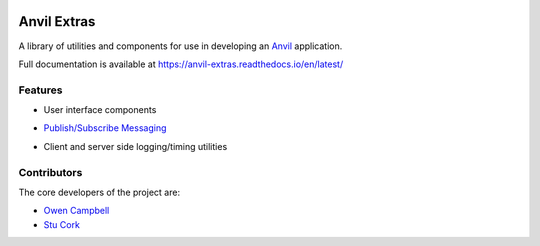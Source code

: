 .. image:: https://readthedocs.org/projects/anvil-extras/badge/
    :target: https://anvil-extras.readthedocs.io/en/latest/
    :alt: Documentation Status

Anvil Extras
============
A library of utilities and components for use in developing an `Anvil <https://anvil.works>`_ application.

Full documentation is available at https://anvil-extras.readthedocs.io/en/latest/

Features
--------

- User interface components

  .. image:: images/extras_demo.gif

- `Publish/Subscribe Messaging <https://anvil-extras.readthedocs.io/en/latest/guides/messaging.html>`_
- Client and server side logging/timing utilities

Contributors
------------

The core developers of the project are:

- `Owen Campbell <https://github.com/meatballs>`_
- `Stu Cork <https://github.com/s-cork>`_
